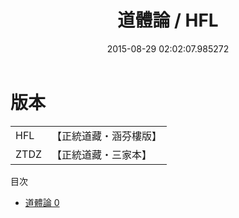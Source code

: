 #+TITLE: 道體論 / HFL

#+DATE: 2015-08-29 02:02:07.985272
* 版本
 |       HFL|【正統道藏・涵芬樓版】|
 |      ZTDZ|【正統道藏・三家本】|
目次
 - [[file:KR5d0058_000.txt][道體論 0]]
